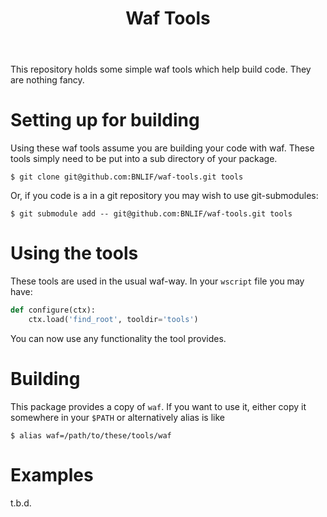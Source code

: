 #+TITLE: Waf Tools

This repository holds some simple waf tools which help build code.  They are nothing fancy.

* Setting up for building

Using these waf tools assume you are building your code with waf.  These tools simply need to be put into a sub directory of your package.

#+BEGIN_EXAMPLE
  $ git clone git@github.com:BNLIF/waf-tools.git tools
#+END_EXAMPLE

Or, if you code is a in a git repository you may wish to use git-submodules:

#+BEGIN_EXAMPLE
  $ git submodule add -- git@github.com:BNLIF/waf-tools.git tools
#+END_EXAMPLE

* Using the tools

These tools are used in the usual waf-way.  In your =wscript= file you may have:

#+BEGIN_SRC python
  def configure(ctx):
      ctx.load('find_root', tooldir='tools')
#+END_SRC

You can now use any functionality the tool provides.

* Building

This package provides a copy of =waf=.  If you want to use it, either copy it somewhere in your =$PATH= or alternatively alias is like

#+BEGIN_EXAMPLE
  $ alias waf=/path/to/these/tools/waf
#+END_EXAMPLE

* Examples

t.b.d.
